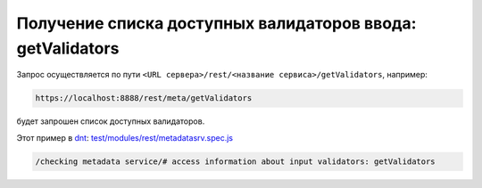 Получение списка доступных валидаторов ввода: getValidators
===========================================================

Запрос осуществляется по пути ``<URL сервера>/rest/<название сервиса>/getValidators``, например:

.. code-block:: text

    https://localhost:8888/rest/meta/getValidators

будет запрошен список доступных валидаторов.

Этот пример в `dnt </4_modules/modules/rest/services/sevices_files/request/request_examples.rst>`_:
`test/modules/rest/metadatasrv.spec.js <https://github.com/iondv/develop-and-test/tree/master/test/modules/rest/metadatasrv.spec.js>`_

.. code-block:: text

    /checking metadata service/# access information about input validators: getValidators
